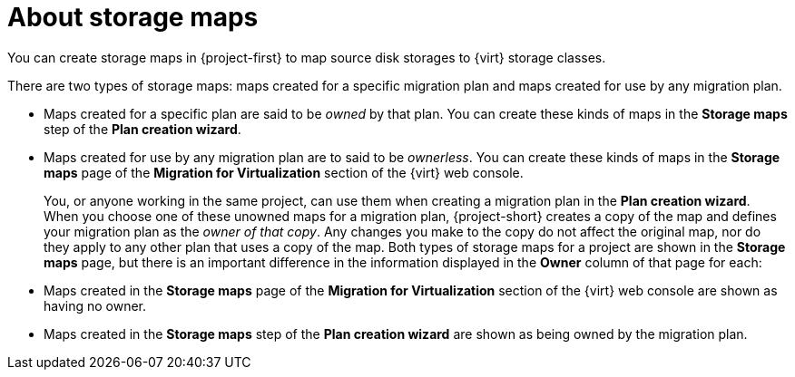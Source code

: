 // Module included in the following assemblies:
//
// * documentation/doc-Migration_Toolkit_for_Virtualization/master.adoc

:_content-type: CONCEPT
[id="about-storage-maps_{context}"]
= About storage maps

You can create storage maps in {project-first} to map source disk storages to {virt} storage classes.

There are two types of storage maps: maps created for a specific migration plan and maps created for use by any migration plan.

* Maps created for a specific plan are said to be _owned_ by that plan. You can create these kinds of maps in the *Storage maps* step of the *Plan creation wizard*.
* Maps created for use by any migration plan are to said to be _ownerless_. You can create these kinds of maps in the *Storage maps* page of the *Migration for Virtualization* section of the {virt} web console.
+
You, or anyone working in the same project, can use them when creating a migration plan in the *Plan creation wizard*. When you choose one of these unowned maps for a migration plan, {project-short} creates a copy of the map and defines your migration plan as the _owner of that copy_. Any changes you make to the copy do not affect the original map, nor do they apply to any other plan that uses a copy of the map.
Both types of storage maps for a project are shown in the *Storage maps* page, but there is an important difference in the information displayed in the *Owner* column of that page for each:

* Maps created in the *Storage maps* page of the *Migration for Virtualization* section of the {virt} web console are shown as having no owner.
* Maps created in the *Storage maps* step of the *Plan creation wizard* are shown as being owned by the migration plan.


